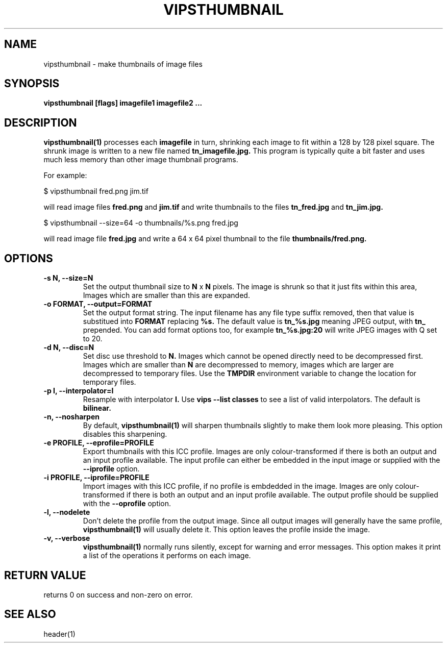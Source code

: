 .TH VIPSTHUMBNAIL 1 "13 May 2010"
.SH NAME
vipsthumbnail \- make thumbnails of image files
.SH SYNOPSIS
.B vipsthumbnail [flags] imagefile1 imagefile2 ...
.SH DESCRIPTION
.B vipsthumbnail(1)
processes each 
.B imagefile
in turn, shrinking each image to fit within a 128 by 128 pixel square.
The shrunk image is written to a new file named
.B tn_imagefile.jpg.
This program is typically quite a bit faster and uses much less memory than
other image thumbnail programs.

For example:

 $ vipsthumbnail fred.png jim.tif

will read image files 
.B fred.png
and 
.B jim.tif
and write thumbnails to the files
.B tn_fred.jpg
and
.B tn_jim.jpg.

 $ vipsthumbnail --size=64 -o thumbnails/%s.png fred.jpg

will read image file
.B fred.jpg
and write a 64 x 64 pixel thumbnail to the file 
.B thumbnails/fred.png.

.SH OPTIONS
.TP
.B -s N, --size=N
Set the output thumbnail size to 
.B N 
x 
.B N 
pixels. The image is shrunk so that it just fits within this area, Images
which are smaller than this are expanded.

.TP
.B -o FORMAT, --output=FORMAT     
Set the output format string. The input filename has any file type suffix
removed, then that value is substitued into 
.B FORMAT
replacing
.B %s.
The default value is
.B tn_%s.jpg
meaning JPEG output, with
.B tn_
prepended. You can add format options too, for example
.B tn_%s.jpg:20
will write JPEG images with Q set to 20.

.TP
.B -d N, --disc=N       
Set disc use threshold to 
.B N.
Images which cannot be opened directly need to be decompressed first. Images
which are smaller than 
.B N
are decompressed to memory, images which are larger are decompressed to
temporary files. Use the
.B TMPDIR
environment variable to change the location for temporary files.

.TP
.B -p I, --interpolator=I               
Resample with interpolator 
.B I.
Use 
.B vips --list classes
to see a list of valid interpolators. The default is 
.B bilinear.

.TP
.B -n, --nosharpen
By default, 
.B vipsthumbnail(1)
will sharpen thumbnails slightly to make them look more pleasing. This option
disables this sharpening.

.TP
.B -e PROFILE, --eprofile=PROFILE        
Export thumbnails with this ICC profile. Images are only colour-transformed if
there is both an output and an input profile available. The input profile can
either be embedded in the input image or supplied with the
.B --iprofile
option.

.TP
.B -i PROFILE, --iprofile=PROFILE        
Import images with this ICC profile, if no profile is embdedded in the image. 
Images are only colour-transformed if
there is both an output and an input profile available. The output profile
should be supplied with the
.B --oprofile
option.

.TP
.B -l, --nodelete
Don't delete the profile from the output image. Since all output images will
generally have the same profile, 
.B vipsthumbnail(1)
will usually delete it. This option leaves the profile inside the image.

.TP
.B -v, --verbose
.B vipsthumbnail(1)
normally runs silently, except for warning and error messages. This option
makes it print a list of the operations it performs on each image.

.SH RETURN VALUE
returns 0 on success and non-zero on error.
.SH SEE ALSO
header(1)
